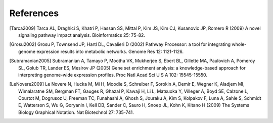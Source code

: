 References
==========

.. [Tarca2009] Tarca AL, Draghici S, Khatri P, Hassan SS, Mittal P, Kim JS, Kim CJ, Kusanovic JP, Romero R (2009) A novel signaling pathway impact analysis. Bioinformatics 25: 75-82.

.. [Grosu2002] Grosu P, Townsend JP, Hartl DL, Cavalieri D (2002) Pathway Processor: a tool for integrating whole-genome expression results into metabolic networks. Genome Res 12: 1121-1126.

.. [Subramanian2005] Subramanian A, Tamayo P, Mootha VK, Mukherjee S, Ebert BL, Gillette MA, Paulovich A, Pomeroy SL, Golub TR, Lander ES, Mesirov JP (2005) Gene set enrichment analysis: a knowledge-based approach for interpreting genome-wide expression profiles. Proc Natl Acad Sci U S A 102: 15545-15550.

.. [LeNovere2009] Le Novere N, Hucka M, Mi H, Moodie S, Schreiber F, Sorokin A, Demir E, Wegner K, Aladjem MI, Wimalaratne SM, Bergman FT, Gauges R, Ghazal P, Kawaji H, Li L, Matsuoka Y, Villeger A, Boyd SE, Calzone L, Courtot M, Dogrusoz U, Freeman TC, Funahashi A, Ghosh S, Jouraku A, Kim S, Kolpakov F, Luna A, Sahle S, Schmidt E, Watterson S, Wu G, Goryanin I, Kell DB, Sander C, Sauro H, Snoep JL, Kohn K, Kitano H (2009) The Systems Biology Graphical Notation. Nat Biotechnol 27: 735-741.
